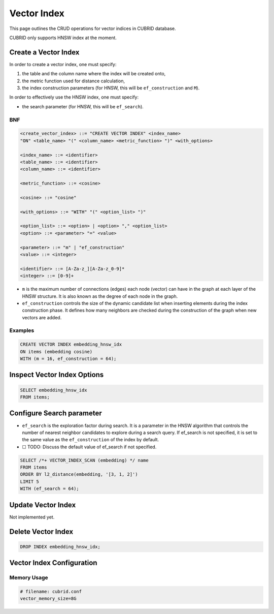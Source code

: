 Vector Index
============

This page outlines the CRUD operations for vector indices in CUBRID
database.

CUBRID only supports HNSW index at the moment.

Create a Vector Index
---------------------

In order to create a vector index, one must specify:

1. the table and the column name where the index will be created onto,
2. the metric function used for distance calculation,
3. the index construction parameters (for HNSW, this will be
   ``ef_construction`` and ``M``).

In order to effectively use the HNSW index, one must specify:

-  the search parameter (for HNSW, this will be ``ef_search``).

BNF
~~~

.. code:: bnf

   <create_vector_index> ::= "CREATE VECTOR INDEX" <index_name>
   "ON" <table_name> "(" <column_name> <metric_function> ")" <with_options>

   <index_name> ::= <identifier>
   <table_name> ::= <identifier>
   <column_name> ::= <identifier>

   <metric_function> ::= <cosine>

   <cosine> ::= "cosine"

   <with_options> ::= "WITH" "(" <option_list> ")"

   <option_list> ::= <option> | <option> "," <option_list>
   <option> ::= <parameter> "=" <value>

   <parameter> ::= "m" | "ef_construction"
   <value> ::= <integer>

   <identifier> ::= [A-Za-z_][A-Za-z_0-9]*
   <integer> ::= [0-9]+

-  ``m`` is the maximum number of connections (edges) each node (vector)
   can have in the graph at each layer of the HNSW structure. It is also
   known as the degree of each node in the graph.
-  ``ef_construction`` controls the size of the dynamic candidate list
   when inserting elements during the index construction phase. It
   defines how many neighbors are checked during the construction of the
   graph when new vectors are added.

Examples
~~~~~~~~

.. code:: sql

   CREATE VECTOR INDEX embedding_hnsw_idx
   ON items (embedding cosine)
   WITH (m = 16, ef_construction = 64);

Inspect Vector Index Options
----------------------------

.. code:: sql

   SELECT embedding_hnsw_idx
   FROM items;

Configure Search parameter
--------------------------

-  ``ef_search`` is the exploration factor during search. It is a
   parameter in the HNSW algorithm that controls the number of nearest
   neighbor candidates to explore during a search query. If ef_search is
   not specified, it is set to the same value as the ``ef_construction``
   of the index by default.

-  ☐ TODO: Discuss the default value of ef_search if not specified.

.. code:: sql

   SELECT /*+ VECTOR_INDEX_SCAN (embedding) */ name
   FROM items
   ORDER BY l2_distance(embedding, '[3, 1, 2]')
   LIMIT 5
   WITH (ef_search = 64);

Update Vector Index
-------------------

Not implemented yet.

Delete Vector Index
-------------------

.. code:: sql

   DROP INDEX embedding_hnsw_idx;

Vector Index Configuration
--------------------------

Memory Usage
~~~~~~~~~~~~

.. code:: toml

   # filename: cubrid.conf
   vector_memory_size=8G
